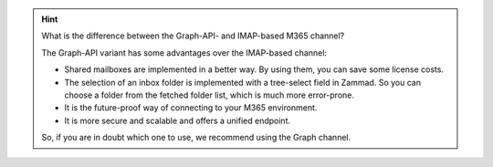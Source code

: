 .. :orhpan:

.. hint::
   What is the difference between the Graph-API- and IMAP-based M365 channel?

   The Graph-API variant has some advantages over the IMAP-based channel:

   - Shared mailboxes are implemented in a better way. By using them, you can
     save some license costs.
   - The selection of an inbox folder is implemented with a tree-select field in
     Zammad. So you can choose a folder from the fetched folder list, which is
     much more error-prone.
   - It is the future-proof way of connecting to your M365 environment.
   - It is more secure and scalable and offers a unified endpoint.

   So, if you are in doubt which one to use, we recommend using the Graph
   channel.